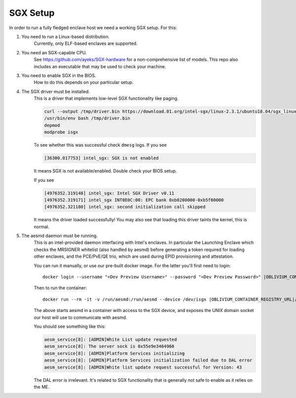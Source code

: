 ..  _sgx-setup:

SGX Setup
#########

In order to run a fully fledged enclave host we need a working SGX setup. For this:

#. You need to run a Linux-based distribution.
    Currently, only ELF-based enclaves are supported.

#. You need an SGX-capable CPU.
    See `<https://github.com/ayeks/SGX-hardware>`_ for a non-comprehensive list
    of models. This repo also includes an executable that may be used to
    check your machine.

#. You need to enable SGX in the BIOS.
    How to do this depends on your particular setup.

#. The SGX driver must be installed.
    This is a driver that implements low-level SGX functionality like paging.

    .. sourcecode:: bash

        curl --output /tmp/driver.bin https://download.01.org/intel-sgx/linux-2.3.1/ubuntu18.04/sgx_linux_x64_driver_4d69b9c.bin
        /usr/bin/env bash /tmp/driver.bin
        depmod
        modprobe isgx

    To see whether this was successful check ``dmesg`` logs. If you see

    .. sourcecode:: none

        [36300.017753] intel_sgx: SGX is not enabled

    It means SGX is not available/enabled. Double check your BIOS setup.

    If you see

    .. sourcecode:: none

        [4976352.319148] intel_sgx: Intel SGX Driver v0.11
        [4976352.319171] intel_sgx INT0E0C:00: EPC bank 0xb0200000-0xb5f80000
        [4976352.321180] intel_sgx: second initialization call skipped

    It means the driver loaded successfully! You may also see that
    loading this driver taints the kernel, this is normal.

#. The aesmd daemon must be running.
    This is an intel-provided daemon interfacing with Intel's enclaves. In particular the Launching
    Enclave which checks the MRSIGNER whitelist (also handled by aesmd)
    before generating a token required for loading other enclaves, and
    the PCE/PvE/QE trio, which are used during EPID provisioning and
    attestation.

    You can run it manually, or use our pre-built docker image. For the latter
    you'll first need to login:

    .. parsed-literal::
        docker login --username "<Dev Preview Username>" --password "<Dev Preview Password>" |OBLIVIUM_CONTAINER_REGISTRY_URL|

    Then to run the container:

    .. parsed-literal::

        docker run --rm -it -v /run/aesmd:/run/aesmd --device /dev/isgx |OBLIVIUM_CONTAINER_REGISTRY_URL|/com.r3.sgx/aesmd:latest

    The above starts aesmd in a container with access to the SGX device,
    and exposes the UNIX domain socket our host will use to communicate
    with aesmd.

    You should see something like this:

    .. sourcecode:: none

        aesm_service[8]: [ADMIN]White List update requested
        aesm_service[8]: The server sock is 0x55e9e3464960
        aesm_service[8]: [ADMIN]Platform Services initializing
        aesm_service[8]: [ADMIN]Platform Services initialization failed due to DAL error
        aesm_service[8]: [ADMIN]White list update request successful for Version: 43

    The DAL error is irrelevant. It's related to SGX functionality that
    is generally not safe to enable as it relies on the ME.
